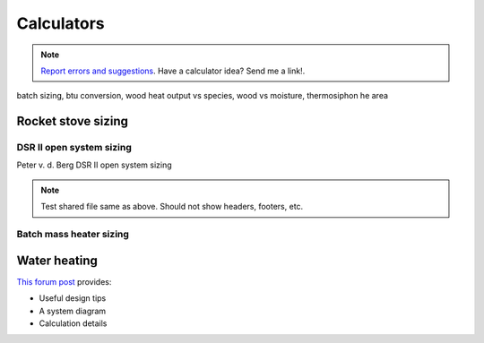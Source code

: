 ************************************************
Calculators
************************************************

.. note:: `Report errors and suggestions <ben.rogers@gmail.com>`_. Have a calculator idea? Send me a link!. 
 

.. image:: images/uc2.gif

batch sizing, btu conversion, wood heat output vs species, wood vs moisture, thermosiphon he area

Rocket stove sizing 
===========================

DSR II open system sizing
----------------------------------------------------

Peter v. d. Berg DSR II open system sizing

.. raw:: html

 <iframe src="https://docs.google.com/spreadsheets/d/e/2PACX-1vTe8DbZzaTUQ_3v4sf_NrHtSr100pS2MrdIHCFQXsMF0I2lxUgUsN53Sd24asb0ODPBk3-sXJCNP8mR/pubhtml?gid=2085616052&amp;single=true&amp;widget=true&amp;headers=false" width="380px" height="730px"></iframe>


.. note:: Test shared file same as above. Should not show headers, footers, etc. 

.. raw:: html

 <iframe src="https://docs.google.com/spreadsheets/d/1881xRY-fHUlebvKXiAoIt2dY_Cp7NtaPkOGFn_fspc8/edit?usp=sharing" width="380px" height="780px"></iframe>

Batch mass heater sizing
-------------------------------------


.. raw:: html

 <iframe src="https://docs.google.com/spreadsheets/d/e/2PACX-1vTe8DbZzaTUQ_3v4sf_NrHtSr100pS2MrdIHCFQXsMF0I2lxUgUsN53Sd24asb0ODPBk3-sXJCNP8mR/pubhtml?gid=1707880755&amp;single=true&amp;widget=true&amp;headers=false" width="600px" height="780px"></iframe>








Water heating 
===============================

`This forum post <https://www.econology.info/forums/heating-insulation/Calculations-power-thermosiphon-lift-diameter-and-debit-t7084.html>`_ provides: 

* Useful design tips
* A system diagram
* Calculation details